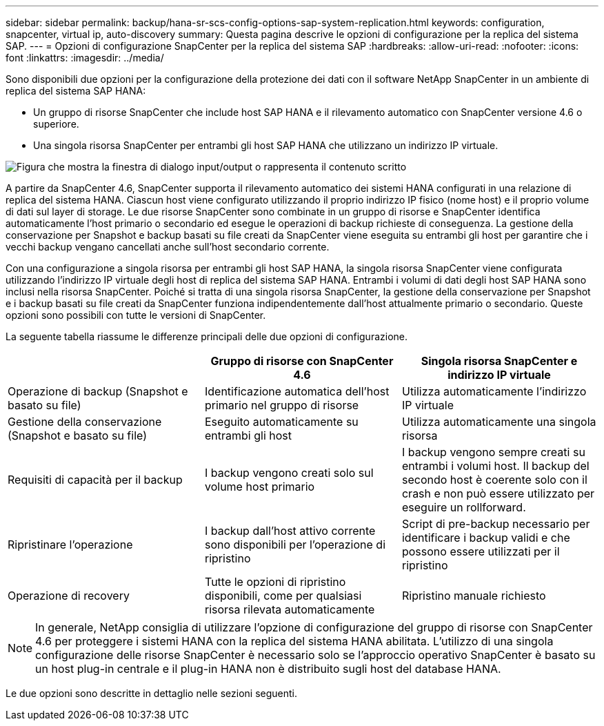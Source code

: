 ---
sidebar: sidebar 
permalink: backup/hana-sr-scs-config-options-sap-system-replication.html 
keywords: configuration, snapcenter, virtual ip, auto-discovery 
summary: Questa pagina descrive le opzioni di configurazione per la replica del sistema SAP. 
---
= Opzioni di configurazione SnapCenter per la replica del sistema SAP
:hardbreaks:
:allow-uri-read: 
:nofooter: 
:icons: font
:linkattrs: 
:imagesdir: ../media/


[role="lead"]
Sono disponibili due opzioni per la configurazione della protezione dei dati con il software NetApp SnapCenter in un ambiente di replica del sistema SAP HANA:

* Un gruppo di risorse SnapCenter che include host SAP HANA e il rilevamento automatico con SnapCenter versione 4.6 o superiore.
* Una singola risorsa SnapCenter per entrambi gli host SAP HANA che utilizzano un indirizzo IP virtuale.


image:saphana-sr-scs-image5.png["Figura che mostra la finestra di dialogo input/output o rappresenta il contenuto scritto"]

A partire da SnapCenter 4.6, SnapCenter supporta il rilevamento automatico dei sistemi HANA configurati in una relazione di replica del sistema HANA. Ciascun host viene configurato utilizzando il proprio indirizzo IP fisico (nome host) e il proprio volume di dati sul layer di storage. Le due risorse SnapCenter sono combinate in un gruppo di risorse e SnapCenter identifica automaticamente l'host primario o secondario ed esegue le operazioni di backup richieste di conseguenza. La gestione della conservazione per Snapshot e backup basati su file creati da SnapCenter viene eseguita su entrambi gli host per garantire che i vecchi backup vengano cancellati anche sull'host secondario corrente.

Con una configurazione a singola risorsa per entrambi gli host SAP HANA, la singola risorsa SnapCenter viene configurata utilizzando l'indirizzo IP virtuale degli host di replica del sistema SAP HANA. Entrambi i volumi di dati degli host SAP HANA sono inclusi nella risorsa SnapCenter. Poiché si tratta di una singola risorsa SnapCenter, la gestione della conservazione per Snapshot e i backup basati su file creati da SnapCenter funziona indipendentemente dall'host attualmente primario o secondario. Queste opzioni sono possibili con tutte le versioni di SnapCenter.

La seguente tabella riassume le differenze principali delle due opzioni di configurazione.

|===
|  | Gruppo di risorse con SnapCenter 4.6 | Singola risorsa SnapCenter e indirizzo IP virtuale 


| Operazione di backup (Snapshot e basato su file) | Identificazione automatica dell'host primario nel gruppo di risorse | Utilizza automaticamente l'indirizzo IP virtuale 


| Gestione della conservazione (Snapshot e basato su file) | Eseguito automaticamente su entrambi gli host | Utilizza automaticamente una singola risorsa 


| Requisiti di capacità per il backup | I backup vengono creati solo sul volume host primario | I backup vengono sempre creati su entrambi i volumi host. Il backup del secondo host è coerente solo con il crash e non può essere utilizzato per eseguire un rollforward. 


| Ripristinare l'operazione | I backup dall'host attivo corrente sono disponibili per l'operazione di ripristino | Script di pre-backup necessario per identificare i backup validi e che possono essere utilizzati per il ripristino 


| Operazione di recovery | Tutte le opzioni di ripristino disponibili, come per qualsiasi risorsa rilevata automaticamente | Ripristino manuale richiesto 
|===

NOTE: In generale, NetApp consiglia di utilizzare l'opzione di configurazione del gruppo di risorse con SnapCenter 4.6 per proteggere i sistemi HANA con la replica del sistema HANA abilitata. L'utilizzo di una singola configurazione delle risorse SnapCenter è necessario solo se l'approccio operativo SnapCenter è basato su un host plug-in centrale e il plug-in HANA non è distribuito sugli host del database HANA.

Le due opzioni sono descritte in dettaglio nelle sezioni seguenti.
